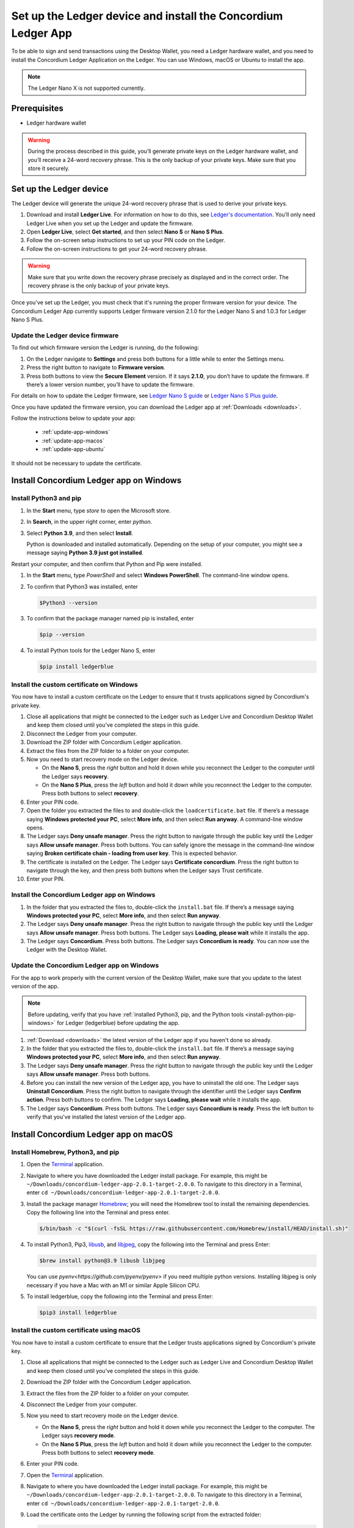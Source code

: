 
.. _install-Ledger-app:

==============================================================
Set up the Ledger device and install the Concordium Ledger App
==============================================================

To be able to sign and send transactions using the Desktop Wallet, you need a Ledger hardware wallet, and you need to install the Concordium Ledger Application on the Ledger. You can use Windows, macOS or Ubuntu to install the app.

.. Note::

   The Ledger Nano X is not supported currently.

Prerequisites
=============

-  Ledger hardware wallet

.. Warning:: During the process described in this guide, you’ll generate private keys on the Ledger hardware wallet, and you’ll receive a 24-word recovery phrase. This is the only backup of your private keys. Make sure that you store it securely.

Set up the Ledger device
========================

The Ledger device will generate the unique 24-word recovery phrase that is used to derive your private keys.

#. Download and install **Ledger Live**. For information on how to do this, see `Ledger's documentation <https://www.ledger.com/ledger-live/download>`_. You’ll only need Ledger Live when you set up the Ledger and update the firmware.

#. Open **Ledger Live**, select **Get started**, and then select **Nano S** or **Nano S Plus**.

#. Follow the on-screen setup instructions to set up your PIN code on the Ledger.

#. Follow the on-screen instructions to get your 24-word recovery phrase.

.. Warning:: Make sure that you write down the recovery phrase precisely as displayed and in the correct order. The recovery phrase is the only backup of your private keys.

Once you've set up the Ledger, you must check that it's running the proper firmware version for your device. The Concordium Ledger App currently supports Ledger firmware version 2.1.0 for the Ledger Nano S and 1.0.3 for Ledger Nano S Plus.

Update the Ledger device firmware
---------------------------------

To find out which firmware version the Ledger is running, do the following:

#. On the Ledger navigate to **Settings** and press both buttons for a little while to enter the Settings menu.

#. Press the right button to navigate to **Firmware version**.

#. Press both buttons to view the **Secure Element** version. If it says **2.1.0**, you don’t have to update the firmware. If there’s a lower version number, you’ll have to update the firmware.

For details on how to update the Ledger firmware, see `Ledger Nano S guide <https://support.ledger.com/hc/en-us/articles/360002731113-Update-Ledger-Nano-S-firmware>`_ or `Ledger Nano S Plus guide <https://support.ledger.com/hc/en-us/articles/4445777839901-Update-Ledger-Nano-S-Plus-firmware?docs=true>`_.

Once you have updated the firmware version, you can download the Ledger app at :ref:`Downloads <downloads>`.

Follow the instructions below to update your app:

   * :ref:`update-app-windows`
   * :ref:`update-app-macos`
   * :ref:`update-app-ubuntu`

It should not be necessary to update the certificate.

Install Concordium Ledger app on Windows
========================================

.. _install-python-pip-windows:

Install Python3 and pip
-----------------------

#. In the **Start** menu, type *store* to open the Microsoft store.

#. In **Search**, in the upper right corner, enter *python*.

#. Select **Python 3.9**, and then select **Install**.

   Python is downloaded and installed automatically. Depending on the setup of your computer, you might see a message saying **Python 3.9 just got installed**.

Restart your computer, and then confirm that Python and Pip were installed.

#. In the **Start** menu, type *PowerShell* and select **Windows PowerShell**. The command-line window opens.

#. To confirm that Python3 was installed, enter

   .. code-block:: console

      $Python3 --version

#. To confirm that the package manager named pip is installed, enter

   .. code-block:: console

      $pip --version

#. To install Python tools for the Ledger Nano S, enter

   .. code-block:: console

      $pip install ledgerblue

Install the custom certificate on Windows
-----------------------------------------

You now have to install a custom certificate on the Ledger to ensure that it trusts applications signed by Concordium's private key.

#. Close all applications that might be connected to the Ledger such as Ledger Live and Concordium Desktop Wallet and keep them closed until you’ve completed the steps in this guide.

#. Disconnect the Ledger from your computer.

#. Download the ZIP folder with Concordium Ledger application.

#. Extract the files from the ZIP folder to a folder on your computer.

#. Now you need to start recovery mode on the Ledger device.

   - On the **Nano S**, press the *right* button and hold it down while you reconnect the Ledger to the computer until the Ledger says **recovery**.

   - On the **Nano S Plus**, press the *left* button and hold it down while you reconnect the Ledger to the computer. Press both buttons to select **recovery**.

#. Enter your PIN code.

#. Open the folder you extracted the files to and double-click the ``loadcertificate.bat`` file. If there’s a message saying **Windows protected your PC**, select **More info**, and then select **Run anyway**. A command-line window opens.

#. The Ledger says **Deny unsafe manager**. Press the right button to navigate through the public key until the Ledger says **Allow unsafe manager**. Press both buttons. You can safely ignore the message in the command-line window saying **Broken certificate chain - loading from user key**. This is expected behavior.

#. The certificate is installed on the Ledger. The Ledger says **Certificate concordium**. Press the right button to navigate through the key, and then press both buttons when the Ledger says Trust certificate.

#. Enter your PIN.

.. _install-ledger-app-windows:

Install the Concordium Ledger app on Windows
--------------------------------------------

#. In the folder that you extracted the files to, double-click the ``install.bat`` file. If there’s a message saying **Windows protected your PC**, select **More info**, and then select **Run anyway**.

#. The Ledger says **Deny unsafe manager**. Press the right button to navigate through the public key until the Ledger says **Allow unsafe manager**. Press both buttons. The Ledger says **Loading, please wait** while it installs the app.

#. The Ledger says **Concordium**. Press both buttons. The Ledger says **Concordium is ready**. You can now use the Ledger with the Desktop Wallet.

.. _update-app-windows:

Update the Concordium Ledger app on Windows
-------------------------------------------

For the app to work properly with the current version of the Desktop Wallet, make sure that you update to the latest version of the app.

.. Note::
    Before updating, verify that you have :ref:`installed Python3, pip, and the Python tools <install-python-pip-windows>` for Ledger (ledgerblue) before updating the app.

#. :ref:`Download <downloads>` the latest version of the Ledger app if you haven't done so already.

#. In the folder that you extracted the files to, double-click the ``install.bat`` file. If there’s a message saying **Windows protected your PC**, select **More info**, and then select **Run anyway**.

#. The Ledger says **Deny unsafe manager**. Press the right button to navigate through the public key until the Ledger says **Allow unsafe manager**. Press both buttons.

#. Before you can install the new version of the Ledger app, you have to uninstall the old one. The Ledger says **Uninstall Concordium**. Press the right button to navigate through the identifier until the Ledger says **Confirm action**. Press both buttons to confirm. The Ledger says **Loading, please wait** while it installs the app.

#. The Ledger says **Concordium**. Press both buttons. The Ledger says **Concordium is ready**. Press the left button to verify that you've installed the latest version of the Ledger app.

Install Concordium Ledger app on macOS
======================================

.. _install-python-pip-macos:

Install Homebrew, Python3, and pip
----------------------------------

#. Open the `Terminal <https://support.apple.com/en-gb/guide/terminal/apd5265185d-f365-44cb-8b09-71a064a42125/mac>`_ application.

#. Navigate to where you have downloaded the Ledger install package. For example, this might be ``~/Downloads/concordium-ledger-app-2.0.1-target-2.0.0``. To navigate to this directory in a Terminal, enter ``cd ~/Downloads/concordium-ledger-app-2.0.1-target-2.0.0``.

#. Install the package manager `Homebrew <https://brew.sh/>`_; you will need the Homebrew tool to install the remaining dependencies. Copy the following line into the Terminal and press enter.

   .. code-block:: console

      $/bin/bash -c "$(curl -fsSL https://raw.githubusercontent.com/Homebrew/install/HEAD/install.sh)"

#. To install Python3, Pip3, `libusb <https://libusb.info/>`_, and `libjpeg <http://libjpeg.sourceforge.net/>`_, copy the following into the Terminal and press Enter:

   .. code-block:: console

      $brew install python@3.9 libusb libjpeg

   You can use `pyenv<https://github.com/pyenv/pyenv>` if you need multiple python versions. Installing libjpeg is only necessary if you have a Mac with an M1 or similar Apple Silicon CPU.

#. To install ledgerblue, copy the following into the Terminal and press Enter:

   .. code-block:: console

      $pip3 install ledgerblue

Install the custom certificate using macOS
------------------------------------------

You now have to install a custom certificate to ensure that the Ledger trusts applications signed by Concordium's private key.

#. Close all applications that might be connected to the Ledger such as Ledger Live and Concordium Desktop Wallet and keep them closed until you’ve completed the steps in this guide.

#. Download the ZIP folder with the Concordium Ledger application.

#. Extract the files from the ZIP folder to a folder on your computer.

#. Disconnect the Ledger from your computer.

#. Now you need to start recovery mode on the Ledger device.

   - On the **Nano S**, press the *right* button and hold it down while you reconnect the Ledger to the computer. The Ledger says **recovery mode**.

   - On the **Nano S Plus**, press the *left* button and hold it down while you reconnect the Ledger to the computer. Press both buttons to select **recovery mode**.

#. Enter your PIN code.

#. Open the `Terminal <https://support.apple.com/en-gb/guide/terminal/apd5265185d-f365-44cb-8b09-71a064a42125/mac>`_ application.

#. Navigate to where you have downloaded the Ledger install package. For example, this might be ``~/Downloads/concordium-ledger-app-2.0.1-target-2.0.0``. To navigate to this directory in a Terminal, enter ``cd ~/Downloads/concordium-ledger-app-2.0.1-target-2.0.0``.

#. Load the certificate onto the Ledger by running the following script from the extracted folder:

   .. code-block:: console

      $./loadcertificate.sh

#. The Ledger says **Deny unsafe manager**. Press the right button to navigate through the public key until the Ledger says **Allow unsafe manager**. Press both buttons. You can safely ignore the message in the command-line window saying **Broken certificate chain - loading from user key**. This is expected behavior.

#. The certificate is installed on the Ledger. The Ledger says **Certificate concordium**. Press the right button to navigate through the key, and then press both buttons when the Ledger says **Trust certificate**.

#. Enter your PIN.

.. _install-ledger-app-macos:

Install the Concordium Ledger app on MacOS
---------------------------------------------

#. Open the `Terminal <https://support.apple.com/en-gb/guide/terminal/apd5265185d-f365-44cb-8b09-71a064a42125/mac>`_ application.

#. Navigate to where you have downloaded the Ledger install package. For example, this might be ``~/Downloads/concordium-ledger-app-2.0.1-target-2.0.0``. To navigate to this directory in a Terminal, enter ``cd ~/Downloads/concordium-ledger-app-2.0.1-target-2.0.0``.

#. Install the Concordium application on the Ledger by running the following script from the folder you extracted the files to:

   .. code-block:: console

      $./install.sh

#. The Ledger says **Deny unsafe manager**. Press the right button to navigate through the public key until the Ledger says **Allow unsafe manager**. Press both buttons. The Ledger says **Loading, please wait** while it installs the app.

#. The Ledger says **Concordium**. Press both buttons. The Ledger says **Concordium is ready**. You can now use the Ledger with the Desktop Wallet.

.. _update-app-macos:

Update/reinstall the Concordium Ledger app on macOS
---------------------------------------------------

For the app to work properly with the current version of the Desktop Wallet, make sure that you update to the latest version of the app.

When you update your Ledger, it should not be necessary to update the certificate.

.. Note::
    If you're using a different computer than the one you used when you installed the app, you must :ref:`install Python3, pip, and the Python tools <install-python-pip-macos>` tools for Ledger (ledgerblue) before updating the app.

#. :ref:`Download <downloads>` the latest version of the Ledger app if you haven't done so already.

#. Open the `Terminal <https://support.apple.com/en-gb/guide/terminal/apd5265185d-f365-44cb-8b09-71a064a42125/mac>`_ application.

#. Navigate to where you have downloaded the Ledger install package. For example, this might be ``~/Downloads/concordium-ledger-app-2.0.3-target-2.1.0``. To navigate to this directory in a Terminal, enter ``cd ~/Downloads/concordium-ledger-app-2.0.3-target-2.1.0``.

#. Install the Concordium application on the Ledger by running the following script from the folder you extracted the files to:

   .. code-block:: console

      ./install.sh


#. The Ledger says **Deny unsafe manager**. Press the right button to navigate through the public key until the Ledger says **Allow unsafe manager**.

#. Before you can install the new version of the Ledger app, you have to uninstall the old one. The Ledger says **Uninstall Concordium**. Press the right button to navigate through the identifier until the Ledger says **Confirm action**. Press both buttons to confirm. The Ledger says **Loading, please wait** while it installs the app.

#. The Ledger says **Concordium**. Press both buttons. The Ledger says **Concordium is ready**. Press the left button to verify that you've installed the latest version of the Ledger app.

Install Concordium Ledger app on Ubuntu
=======================================

Install Python3 and pip on Ubuntu
---------------------------------

.. _install-python-pip-ubuntu:

#. Add udev rules. For more information, see the Linux section in `Ledger ‘s guide Fix connection history <https://support.ledger.com/hc/en-us/articles/115005165269-Fix-connection-issues>`_.

   .. code-block:: console

      $wget -q -O - https://raw.githubusercontent.com/LedgerHQ/udev-rules/master/add_udev_rules.sh | sudo bash


2. Install python3:

   .. code-block:: console

      $sudo apt-get install python3

3. Install pip:

   .. code-block:: console

      $sudo apt-get install python3-pip

4. Install

   .. code-block:: console

      $sudo apt-get install libudev-dev libusb-1.0-0-dev python-dev

5. Install ledgerblue:

   .. code-block:: console

      $sudo pip3 install ledgerblue

Install the custom certificate on Ubuntu
----------------------------------------

You now have to install a custom certificate to ensure that the Ledger trusts applications signed by Concordium's private key.

#. Close all applications that might be connected to the Ledger such as Ledger Live and Concordium Desktop Wallet and keep them closed until you’ve completed the steps in this guide.

#. Download the ZIP folder with the Concordium Ledger application.

#. Extract the files from the ZIP folder to a folder on your computer.

#. Disconnect the Ledger from your computer.

#. Now you need to start recovery mode on the Ledger device.

   - On the **Nano S**, press the *right* button and hold it down while you reconnect the Ledger to the computer. The Ledger says **recovery mode**.

   - On the **Nano S Plus**, press the *left* button and hold it down while you reconnect the Ledger to the computer. Press both buttons to select **recovery mode**.

#. Enter your PIN code.

#. Run the following script from the folder you extracted the files to:

   .. code-block:: console

      $./loadcertificate.sh

#. The Ledger says **Deny unsafe manager**. Press the right button to navigate through the public key until the Ledger says **Allow unsafe manager**. Press both buttons. You can safely ignore the message in the command-line window saying **Broken certificate chain - loading from user key**. This is expected behavior.

#. The certificate is installed on the Ledger. Press the right button to navigate through the key, and then press both buttons when the Ledger says **Trust certificate**.

.. _install-ledger-app-ubuntu:

Install the Concordium Ledger app on Ubuntu
-------------------------------------------

#. Install the Concordium application on the Ledger by running the following script from the folder you extracted the files to:

   .. code-block:: console

      $./install.sh

2. The Ledger says **Deny unsafe manager**. Press the right button to navigate through the public key until the Ledger says **Allow unsafe manager**. Press both buttons. The Ledger says **Loading, please wait** while it installs the app.

3. The Ledger says **Concordium**. Press both buttons. The Ledger says **Concordium is ready**. You can now use the Ledger with the Desktop Wallet.

.. _update-app-ubuntu:

Update the Concordium Ledger app on Ubuntu
-------------------------------------------

For the app to work properly with the current version of the Desktop Wallet, make sure that you update to the latest version of the app.

.. Note::
    If you're using a different computer than the one you used when you installed the app, you must :ref:`install Python3, pip, and the Python tools <install-python-pip-ubuntu>` for Ledger (ledgerblue) before updating the app.

#. :ref:`Download <downloads>` the latest version of the Ledger app if you haven't done so already.

#. Run the ``install.sh`` file from the folder that you extracted the files to.

#. The Ledger says **Deny unsafe manager**. Press the right button to navigate through the public key until the Ledger says **Allow unsafe manager**.

#. Before you can install the new version of the Ledger app, you have to uninstall the old one. The Ledger says **Uninstall Concordium**. Press the right button to navigate through the identifier until the Ledger says **Confirm action**. Press both buttons to confirm. The Ledger says **Loading, please wait** while it installs the app.

#. The Ledger says **Concordium**. Press both buttons. The Ledger says **Concordium is ready**. Press the left button to verify that you've installed the latest version of the Ledger app.
